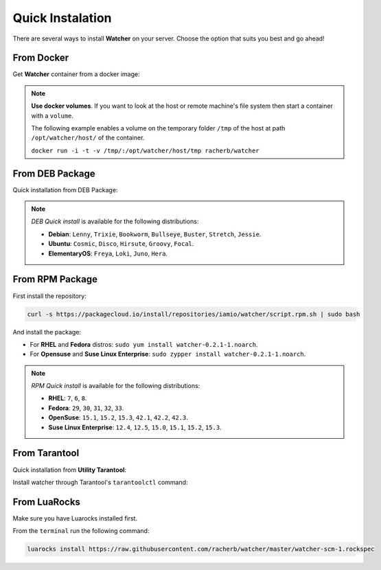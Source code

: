 Quick Instalation
=================

There are several ways to install **Watcher** on your server. 
Choose the option that suits you best and go ahead!

From Docker
------------

Get **Watcher** container from a docker image:

.. code-block:: shell
   :linenos:

   docker pull racherb/watcher:latest
   docker run -i -t racherb/watcher

.. note::

  **Use docker volumes**. If you want to look at the host or remote machine's file system 
  then start a container with a ``volume``.

  The following example enables a volume on the temporary folder ``/tmp`` of the host 
  at path ``/opt/watcher/host/`` of the container.

  ``docker run -i -t -v /tmp/:/opt/watcher/host/tmp racherb/watcher``

From DEB Package
----------------

Quick installation from DEB Package:

.. code-block:: console
   :linenos:

   curl -s https://packagecloud.io/install/repositories/iamio/watcher/script.deb.sh | sudo bash
   sudo apt-get install watcher=0.2.1-1

.. note::
    
    *DEB Quick install* is available for the following distributions:

    * **Debian**: ``Lenny``, ``Trixie``, ``Bookworm``, ``Bullseye``, ``Buster``, ``Stretch``, ``Jessie``.
    * **Ubuntu**: ``Cosmic``, ``Disco``, ``Hirsute``, ``Groovy``, ``Focal``.
    * **ElementaryOS**: ``Freya``, ``Loki``, ``Juno``, ``Hera``.

From RPM Package
----------------

First install the repository:

.. code-block:: console

   curl -s https://packagecloud.io/install/repositories/iamio/watcher/script.rpm.sh | sudo bash

And install the package:

* For **RHEL** and **Fedora** distros: ``sudo yum install watcher-0.2.1-1.noarch``.
* For **Opensuse** and **Suse Linux Enterprise**: ``sudo zypper install watcher-0.2.1-1.noarch``.

.. note::

    *RPM Quick install* is available for the following distributions:

    * **RHEL**: ``7``, ``6``, ``8``.
    * **Fedora**: ``29``, ``30``, ``31``, ``32``, ``33``.
    * **OpenSuse**: ``15.1``, ``15.2``, ``15.3``, ``42.1``, ``42.2``, ``42.3``.
    * **Suse Linux Enterprise**: ``12.4``, ``12.5``, ``15.0``, ``15.1``, ``15.2``, ``15.3``.

From Tarantool
--------------

Quick installation from **Utility Tarantool**:

Install watcher through Tarantool's ``tarantoolctl`` command:

.. code-block:: console
   :linenos:
   
   tarantoolctl rocks install avro-schema
   tarantoolctl rocks install https://raw.githubusercontent.com/racherb/watcher/master/watcher-scm-1.rockspec

From LuaRocks
-------------

Make sure you have Luarocks installed first.

From the ``terminal`` run the following command:

.. code-block:: console

   luarocks install https://raw.githubusercontent.com/racherb/watcher/master/watcher-scm-1.rockspec